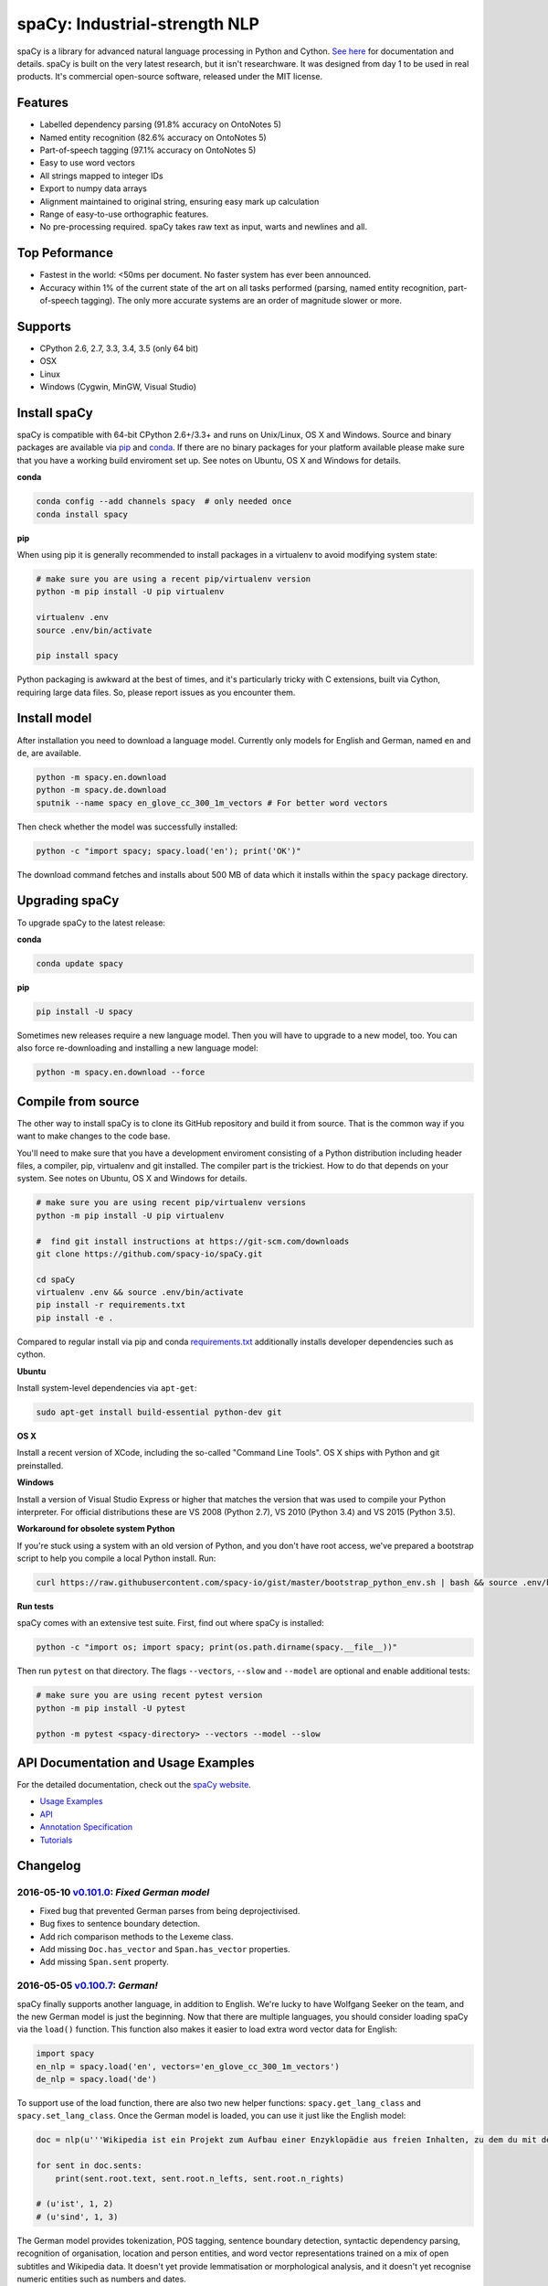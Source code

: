spaCy: Industrial-strength NLP
******************************

    .. image:: http://i.imgur.com/jYM3iOy.png
        :target: https://spacy.io

    .. image:: https://travis-ci.org/spacy-io/spaCy.svg?branch=master
        :target: https://travis-ci.org/spacy-io/spaCy

spaCy is a library for advanced natural language processing in Python and 
Cython. `See here <https://spacy.io>`_ for documentation and details. spaCy is built on 
the very latest research, but it isn't researchware.  It was designed from day 1 
to be used in real products. It's commercial open-source software, released under 
the MIT license.

Features
========

* Labelled dependency parsing (91.8% accuracy on OntoNotes 5)
* Named entity recognition (82.6% accuracy on OntoNotes 5)
* Part-of-speech tagging (97.1% accuracy on OntoNotes 5)
* Easy to use word vectors
* All strings mapped to integer IDs
* Export to numpy data arrays
* Alignment maintained to original string, ensuring easy mark up calculation
* Range of easy-to-use orthographic features.
* No pre-processing required. spaCy takes raw text as input, warts and newlines and all.

Top Peformance
==============

* Fastest in the world: <50ms per document.  No faster system has ever been
  announced.
* Accuracy within 1% of the current state of the art on all tasks performed
  (parsing, named entity recognition, part-of-speech tagging).  The only more
  accurate systems are an order of magnitude slower or more.

Supports
========

* CPython 2.6, 2.7, 3.3, 3.4, 3.5 (only 64 bit)
* OSX
* Linux
* Windows (Cygwin, MinGW, Visual Studio)

Install spaCy
=============

spaCy is compatible with 64-bit CPython 2.6+/3.3+ and runs on Unix/Linux, OS X 
and Windows. Source and binary packages are available via 
`pip <https://pypi.python.org/pypi/spacy>`_ and `conda <https://anaconda.org/spacy/spacy>`_. 
If there are no binary packages for your platform available please make sure that
you have a working build enviroment set up. See notes on Ubuntu, OS X and Windows
for details.

**conda**

.. code:: bash

    conda config --add channels spacy  # only needed once
    conda install spacy

**pip**

When using pip it is generally recommended to install packages in a virtualenv to
avoid modifying system state:

.. code:: bash

    # make sure you are using a recent pip/virtualenv version
    python -m pip install -U pip virtualenv

    virtualenv .env
    source .env/bin/activate

    pip install spacy

Python packaging is awkward at the best of times, and it's particularly tricky with
C extensions, built via Cython, requiring large data files. So, please report issues
as you encounter them.

Install model
=============

After installation you need to download a language model. Currently only models for 
English and German, named ``en`` and ``de``, are available.

.. code:: bash

    python -m spacy.en.download
    python -m spacy.de.download
    sputnik --name spacy en_glove_cc_300_1m_vectors # For better word vectors

Then check whether the model was successfully installed:

.. code:: bash

    python -c "import spacy; spacy.load('en'); print('OK')"

The download command fetches and installs about 500 MB of data which it installs 
within the ``spacy`` package directory.

Upgrading spaCy
===============

To upgrade spaCy to the latest release:

**conda**

.. code:: bash

    conda update spacy

**pip**

.. code:: bash

    pip install -U spacy

Sometimes new releases require a new language model. Then you will have to upgrade to 
a new model, too. You can also force re-downloading and installing a new language model:

.. code:: bash

    python -m spacy.en.download --force

Compile from source
===================

The other way to install spaCy is to clone its GitHub repository and build it from 
source. That is the common way if you want to make changes to the code base.

You'll need to make sure that you have a development enviroment consisting of a 
Python distribution including header files, a compiler, pip, virtualenv and git 
installed. The compiler part is the trickiest. How to do that depends on your 
system. See notes on Ubuntu, OS X and Windows for details.

.. code:: bash

    # make sure you are using recent pip/virtualenv versions
    python -m pip install -U pip virtualenv

    #  find git install instructions at https://git-scm.com/downloads
    git clone https://github.com/spacy-io/spaCy.git

    cd spaCy
    virtualenv .env && source .env/bin/activate
    pip install -r requirements.txt
    pip install -e .
    
Compared to regular install via pip and conda `requirements.txt <requirements.txt>`_ 
additionally installs developer dependencies such as cython.

**Ubuntu**

Install system-level dependencies via ``apt-get``:

.. code:: bash

    sudo apt-get install build-essential python-dev git

**OS X**

Install a recent version of XCode, including the so-called "Command Line Tools". 
OS X ships with Python and git preinstalled.

**Windows**

Install a version of Visual Studio Express or higher that matches the version 
that was used to compile your Python interpreter. For official distributions 
these are VS 2008 (Python 2.7), VS 2010 (Python 3.4) and VS 2015 (Python 3.5).

**Workaround for obsolete system Python**

If you're stuck using a system with an old version of Python, and you don't 
have root access, we've prepared a bootstrap script to help you compile a local 
Python install. Run:

.. code:: bash

    curl https://raw.githubusercontent.com/spacy-io/gist/master/bootstrap_python_env.sh | bash && source .env/bin/activate

**Run tests**

spaCy comes with an extensive test suite. First, find out where spaCy is 
installed:

.. code:: bash
    
    python -c "import os; import spacy; print(os.path.dirname(spacy.__file__))"

Then run ``pytest`` on that directory. The flags ``--vectors``, ``--slow`` 
and ``--model`` are optional and enable additional tests:

.. code:: bash
    
    # make sure you are using recent pytest version
    python -m pip install -U pytest

    python -m pytest <spacy-directory> --vectors --model --slow

API Documentation and Usage Examples
====================================

For the detailed documentation, check out the `spaCy website <https://spacy.io/docs/>`_.

* `Usage Examples <https://spacy.io/docs/#examples>`_
* `API <https://spacy.io/docs/#api>`_
* `Annotation Specification <https://spacy.io/docs/#annotation>`_
* `Tutorials <https://spacy.io/docs/#tutorials>`_


Changelog
=========

2016-05-10 `v0.101.0 <../../releases/tag/0.101.0>`_: *Fixed German model*
-------------------------------------------------------------------------

* Fixed bug that prevented German parses from being deprojectivised.
* Bug fixes to sentence boundary detection.
* Add rich comparison methods to the Lexeme class.
* Add missing ``Doc.has_vector`` and ``Span.has_vector`` properties.
* Add missing ``Span.sent`` property.

2016-05-05 `v0.100.7 <../../releases/tag/0.100.7>`_: *German!*
--------------------------------------------------------------

spaCy finally supports another language, in addition to English. We're lucky 
to have Wolfgang Seeker on the team, and the new German model is just the 
beginning. Now that there are multiple languages, you should consider loading 
spaCy via the ``load()`` function. This function also makes it easier to load extra 
word vector data for English:

.. code:: python

    import spacy
    en_nlp = spacy.load('en', vectors='en_glove_cc_300_1m_vectors')
    de_nlp = spacy.load('de')
    
To support use of the load function, there are also two new helper functions: 
``spacy.get_lang_class`` and ``spacy.set_lang_class``. Once the German model is 
loaded, you can use it just like the English model:

.. code:: python

    doc = nlp(u'''Wikipedia ist ein Projekt zum Aufbau einer Enzyklopädie aus freien Inhalten, zu dem du mit deinem Wissen beitragen kannst. Seit Mai 2001 sind 1.936.257 Artikel in deutscher Sprache entstanden.''')
    
    for sent in doc.sents:
        print(sent.root.text, sent.root.n_lefts, sent.root.n_rights)
    
    # (u'ist', 1, 2)
    # (u'sind', 1, 3)
    
The German model provides tokenization, POS tagging, sentence boundary detection, 
syntactic dependency parsing, recognition of organisation, location and person 
entities, and word vector representations trained on a mix of open subtitles and 
Wikipedia data. It doesn't yet provide lemmatisation or morphological analysis, 
and it doesn't yet recognise numeric entities such as numbers and dates.

**Bugfixes**

* spaCy < 0.100.7 had a bug in the semantics of the ``Token.__str__`` and ``Token.__unicode__`` built-ins: they included a trailing space.
* Improve handling of "infixed" hyphens. Previously the tokenizer struggled with multiple hyphens, such as "well-to-do".
* Improve handling of periods after mixed-case tokens
* Improve lemmatization for English special-case tokens
* Fix bug that allowed spaces to be treated as heads in the syntactic parse
* Fix bug that led to inconsistent sentence boundaries before and after serialisation.
* Fix bug from deserialising untagged documents.

2016-03-08 `v0.100.6 <../../releases/tag/0.100.6>`_: *Add support for GloVe vectors*
------------------------------------------------------------------------------------

This release offers improved support for replacing the word vectors used by spaCy. 
To install Stanford's GloVe vectors, trained on the Common Crawl, just run:

.. code:: bash
    sputnik --name spacy install en_glove_cc_300_1m_vectors

To reduce memory usage and loading time, we've trimmed the vocabulary down to 1m entries.

This release also integrates all the code necessary for German parsing. A German model 
will be released shortly. To assist in multi-lingual processing, we've added a ``load()`` 
function. To load the English model with the GloVe vectors:

.. code:: python
    spacy.load('en', vectors='en_glove_cc_300_1m_vectors')

2016-02-07 `v0.100.5 <../../releases/tag/0.100.5>`_
---------------------------------------------------

Fix incorrect use of header file, caused from problem with thinc

2016-02-07 `v0.100.4 <../../releases/tag/0.100.4>`_: *Fix OSX problem introduced in 0.100.3*
--------------------------------------------------------------------------------------------

Small correction to right_edge calculation

2016-02-06 `v0.100.3 <../../releases/tag/0.100.3>`_
---------------------------------------------------

Support multi-threading, via the ``.pipe`` method. spaCy now releases the GIL around the
parser and entity recognizer, so systems that support OpenMP should be able to do
shared memory parallelism at close to full efficiency.

We've also greatly reduced loading time, and fixed a number of bugs.

2016-01-21 `v0.100.2 <../../releases/tag/0.100.2>`_
---------------------------------------------------

Fix data version lock that affected v0.100.1

2016-01-21 `v0.100.1 <../../releases/tag/0.100.1>`_: *Fix install for OSX*
--------------------------------------------------------------------------

v0.100 included header files built on Linux that caused installation to fail on OSX.
This should now be corrected. We also update the default data distribution, to
include a small fix to the tokenizer.

2016-01-19 `v0.100 <../../releases/tag/0.100>`_: *Revise setup.py, better model downloads, bug fixes*
-----------------------------------------------------------------------------------------------------

* Redo setup.py, and remove ugly headers_workaround hack. Should result in fewer install problems.
* Update data downloading and installation functionality, by migrating to the Sputnik data-package manager. This will allow us to offer finer grained control of data installation in future.
* Fix bug when using custom entity types in ``Matcher``. This should work by default when using the
  ``English.__call__`` method of running the pipeline. If invoking ``Parser.__call__`` directly to do NER,
  you should call the ``Parser.add_label()`` method to register your entity type.
* Fix head-finding rules in ``Span``.
* Fix problem that caused ``doc.merge()`` to sometimes hang
* Fix problems in handling of whitespace

2015-11-08 `v0.99 <../../releases/tag/0.99>`_: *Improve span merging, internal refactoring*
-------------------------------------------------------------------------------------------

* Merging multi-word tokens into one, via the ``doc.merge()`` and ``span.merge()`` methods, no longer invalidates existing ``Span`` objects. This makes it much easier to merge multiple spans, e.g. to merge all named entities, or all base noun phrases. Thanks to @andreasgrv for help on this patch.
* Lots of internal refactoring, especially around the machine learning module, thinc. The thinc API has now been improved, and the spacy._ml wrapper module is no longer necessary.
* The lemmatizer now lower-cases non-noun, noun-verb and non-adjective words.
* A new attribute, ``.rank``, is added to Token and Lexeme objects, giving the frequency rank of the word.

2015-11-03 `v0.98 <../../releases/tag/0.98>`_: *Smaller package, bug fixes*
---------------------------------------------------------------------------

* Remove binary data from PyPi package.
* Delete archive after downloading data
* Use updated cymem, preshed and thinc packages
* Fix information loss in deserialize
* Fix ``__str__`` methods for Python2

2015-10-23 `v0.97 <../../releases/tag/0.97>`_: *Load the StringStore from a json list, instead of a text file*
--------------------------------------------------------------------------------------------------------------

* Fix bugs in download.py
* Require ``--force`` to over-write the data directory in download.py
* Fix bugs in ``Matcher`` and ``doc.merge()``

2015-10-19 `v0.96 <../../releases/tag/0.96>`_: *Hotfix to .merge method*
------------------------------------------------------------------------

* Fix bug that caused text to be lost after ``.merge``
* Fix bug in Matcher when matched entities overlapped

2015-10-18 `v0.95 <../../releases/tag/0.95>`_: *Bugfixes*
---------------------------------------------------------

* Reform encoding of symbols
* Fix bugs in ``Matcher``
* Fix bugs in ``Span``
* Add tokenizer rule to fix numeric range tokenization
* Add specific string-length cap in Tokenizer
* Fix ``token.conjuncts```

2015-10-09 `v0.94 <../../releases/tag/0.94>`_
---------------------------------------------

* Fix memory error that caused crashes on 32bit platforms
* Fix parse errors caused by smart quotes and em-dashes

2015-09-22 `v0.93 <../../releases/tag/0.93>`_
---------------------------------------------

Bug fixes to word vectors
